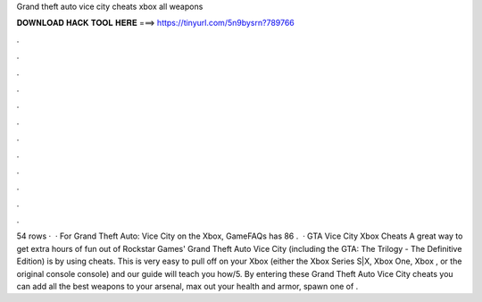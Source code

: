 Grand theft auto vice city cheats xbox all weapons

𝐃𝐎𝐖𝐍𝐋𝐎𝐀𝐃 𝐇𝐀𝐂𝐊 𝐓𝐎𝐎𝐋 𝐇𝐄𝐑𝐄 ===> https://tinyurl.com/5n9bysrn?789766

.

.

.

.

.

.

.

.

.

.

.

.

54 rows ·  · For Grand Theft Auto: Vice City on the Xbox, GameFAQs has 86 .  · GTA Vice City Xbox Cheats A great way to get extra hours of fun out of Rockstar Games' Grand Theft Auto Vice City (including the GTA: The Trilogy - The Definitive Edition) is by using cheats. This is very easy to pull off on your Xbox (either the Xbox Series S|X, Xbox One, Xbox , or the original console console) and our guide will teach you how/5. By entering these Grand Theft Auto Vice City cheats you can add all the best weapons to your arsenal, max out your health and armor, spawn one of .